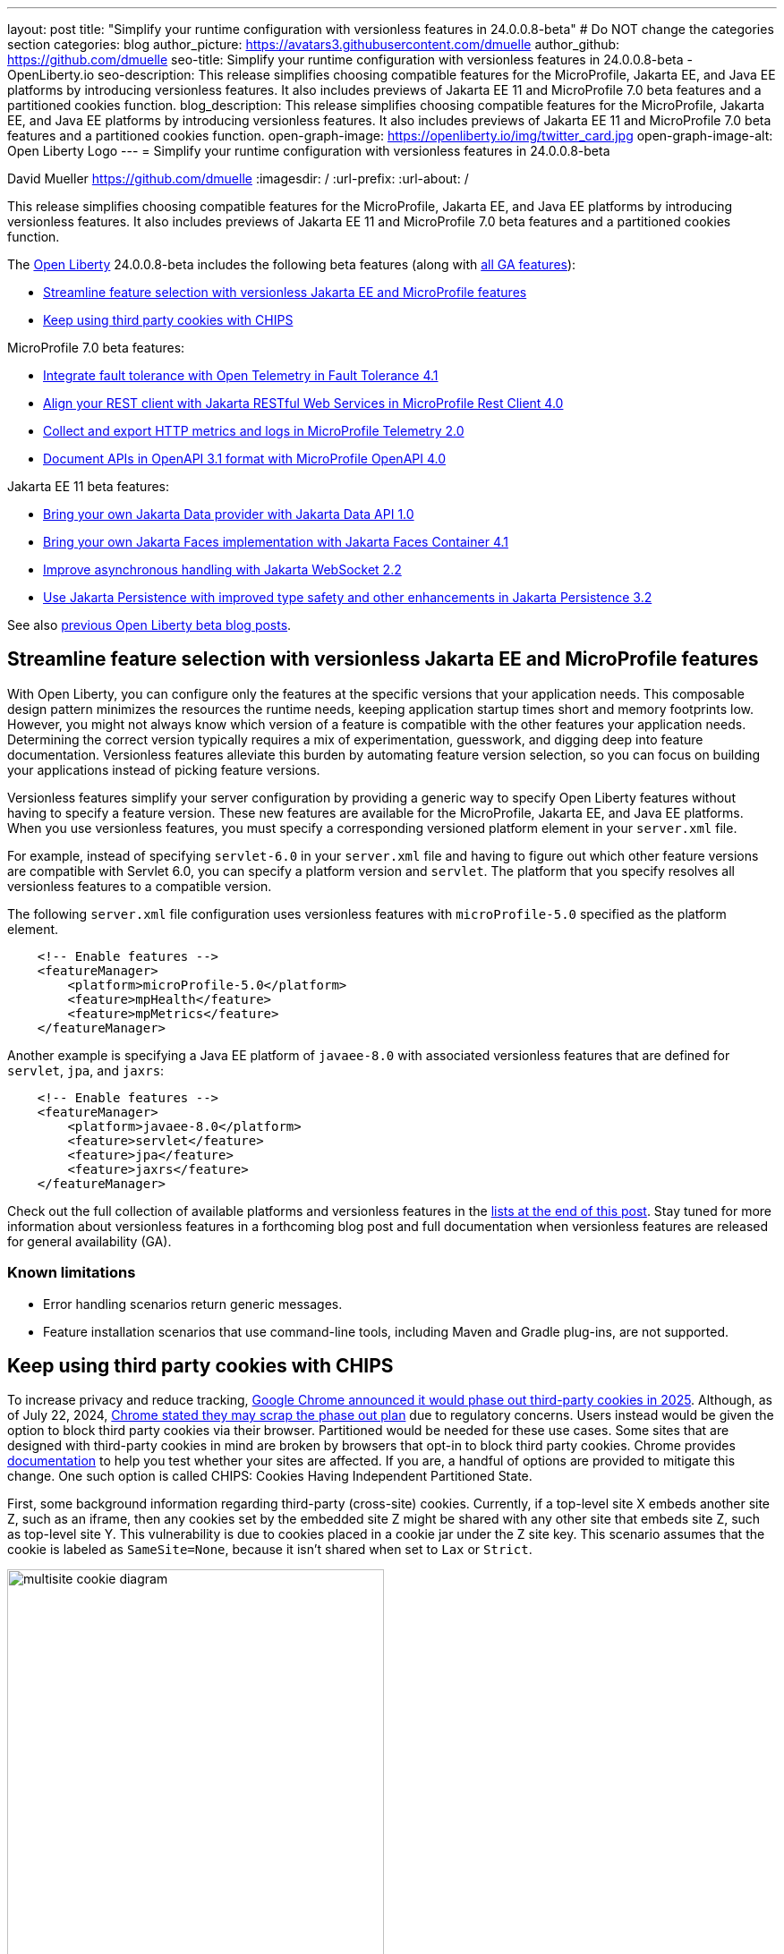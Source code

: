 ---
layout: post
title: "Simplify your runtime configuration with versionless features in 24.0.0.8-beta"
# Do NOT change the categories section
categories: blog
author_picture: https://avatars3.githubusercontent.com/dmuelle
author_github: https://github.com/dmuelle
seo-title: Simplify your runtime configuration with versionless features in 24.0.0.8-beta - OpenLiberty.io
seo-description: This release simplifies choosing compatible features for the MicroProfile, Jakarta EE, and Java EE platforms by introducing versionless features. It also includes previews of Jakarta EE 11 and MicroProfile 7.0 beta features and a partitioned cookies function.
blog_description: This release simplifies choosing compatible features for the MicroProfile, Jakarta EE, and Java EE platforms by introducing versionless features. It also includes previews of Jakarta EE 11 and MicroProfile 7.0 beta features and a partitioned cookies function.
open-graph-image: https://openliberty.io/img/twitter_card.jpg
open-graph-image-alt: Open Liberty Logo
---
= Simplify your runtime configuration with versionless features in 24.0.0.8-beta

David Mueller <https://github.com/dmuelle>
:imagesdir: /
:url-prefix:
:url-about: /
//Blank line here is necessary before starting the body of the post.


// For every link starting with "https://openliberty.io" in the post make sure to use
// {url-prefix}. e.g- link:{url-prefix}/guides/GUIDENAME[GUIDENAME]:
//


This release simplifies choosing compatible features for the MicroProfile, Jakarta EE, and Java EE platforms by introducing versionless features. It also includes previews of Jakarta EE 11 and MicroProfile 7.0 beta features and a partitioned cookies function.

// // // // // // // //
// Change the RELEASE_SUMMARY to an introductory paragraph. This sentence is really
// important because it is supposed to grab the readers attention.  Make sure to keep the blank lines
//
// Throughout the doc, replace 24.0.0.8-beta with the version number of Open Liberty, eg: 22.0.0.2-beta
// // // // // // // //


The link:{url-about}[Open Liberty] 24.0.0.8-beta includes the following beta features (along with link:{url-prefix}/docs/latest/reference/feature/feature-overview.html[all GA features]):

* <<versionless, Streamline feature selection with versionless Jakarta EE and MicroProfile features>>
* <<cookie, Keep using third party cookies with CHIPS>>

MicroProfile 7.0 beta features:

* <<ft, Integrate fault tolerance with Open Telemetry in Fault Tolerance 4.1>>
* <<rc, Align your REST client with Jakarta RESTful Web Services in MicroProfile Rest Client 4.0 >>
* <<mptel, Collect and export HTTP metrics and logs in MicroProfile Telemetry 2.0>>
* <<openapi, Document APIs in OpenAPI 3.1 format with MicroProfile OpenAPI 4.0>>

Jakarta EE 11 beta features:

* <<data, Bring your own Jakarta Data provider with Jakarta Data API 1.0>>
* <<faces, Bring your own Jakarta Faces implementation with Jakarta Faces Container 4.1>>
* <<websocket, Improve asynchronous handling with Jakarta WebSocket 2.2>>
* <<jpa, Use Jakarta Persistence with improved type safety and other enhancements in Jakarta Persistence 3.2>>


// // // // // // // //
// In the preceding section:
// Change SUB_FEATURE_TITLE to the feature that is included in this release and
// change the SUB_TAG_1/2/3 to the heading tags
//
// However if there's only 1 new feature, delete the previous section and change it to the following sentence:
// "The link:{url-about}[Open Liberty] 24.0.0.8-beta includes SUB_FEATURE_TITLE"
// // // // // // // //

See also link:{url-prefix}/blog/?search=beta&key=tag[previous Open Liberty beta blog posts].

[#versionless]
== Streamline feature selection with versionless Jakarta EE and MicroProfile features

With Open Liberty, you can configure only the features at the specific versions that your application needs. This composable design pattern minimizes the resources the runtime needs, keeping application startup times short and memory footprints low. However, you might not always know which version of a feature is compatible with the other features your application needs. Determining the correct version typically requires a mix of experimentation, guesswork, and digging deep into feature documentation. Versionless features alleviate this burden by automating feature version selection, so you can focus on building your applications instead of picking feature versions.

Versionless features simplify your server configuration by providing a generic way to specify Open Liberty features without having to specify a feature version. These new features are available for the MicroProfile, Jakarta EE, and Java EE platforms. When you use versionless features, you must specify a corresponding versioned platform element in your `server.xml` file.


For example, instead of specifying `servlet-6.0` in your `server.xml` file and having to figure out which other feature versions are compatible with Servlet 6.0, you can specify a platform version and `servlet`. The platform that you specify resolves all versionless features to a compatible version.

The following `server.xml` file configuration uses versionless features with `microProfile-5.0` specified as the platform element.

[source,xml]
----
    <!-- Enable features -->
    <featureManager>
        <platform>microProfile-5.0</platform>
        <feature>mpHealth</feature>
        <feature>mpMetrics</feature>
    </featureManager>
----

Another example is specifying a Java EE platform of `javaee-8.0` with associated versionless features that are defined for `servlet`, `jpa`, and `jaxrs`:

[source,xml]
----
    <!-- Enable features -->
    <featureManager>
        <platform>javaee-8.0</platform>
        <feature>servlet</feature>
        <feature>jpa</feature>
        <feature>jaxrs</feature>
    </featureManager>
----

Check out the full collection of available platforms and versionless features in the <<platform-ref, lists at the end of this post>>. Stay tuned for more information about versionless features in a forthcoming blog post and full documentation when versionless features are released for general availability (GA).

=== Known limitations

* Error handling scenarios return generic messages.
* Feature installation scenarios that use  command-line tools, including Maven and Gradle plug-ins, are not supported.



// DO NOT MODIFY THIS LINE. </GHA-BLOG-TOPIC>
// // // // DO NOT MODIFY THIS COMMENT BLOCK <GHA-BLOG-TOPIC> // // // //
// Blog issue: https://github.com/OpenLiberty/open-liberty/issues/29122
// Contact/Reviewer: benjamin-confino
// // // // // // // //

[#cookie]
== Keep using third party cookies with CHIPS

To increase privacy and reduce tracking, link:https://developers.google.com/privacy-sandbox/3pcd/[Google Chrome announced it would phase out third-party cookies in 2025]. Although, as of July 22, 2024, link:https://privacysandbox.com/news/privacy-sandbox-update/[Chrome stated they may scrap the phase out plan] due to regulatory concerns.  Users instead would be given the option to block third party cookies via their browser.  Partitioned would be needed for these use cases. Some sites that are designed with third-party cookies in mind are broken by browsers that opt-in to block third party cookies.  Chrome provides link:https://developers.google.com/privacy-sandbox/3pcd/prepare/test-for-breakage[documentation] to help you test whether your sites are affected. If you are, a handful of options are provided to mitigate this change. One such option is called CHIPS: Cookies Having Independent Partitioned State.


First, some background information regarding third-party (cross-site) cookies.
Currently, if a top-level site X embeds another site Z, such as an iframe, then any cookies set by the embedded site Z might be shared with any other site that embeds site Z, such as top-level site Y. This vulnerability is due to cookies placed in a cookie jar under the Z site key. This scenario assumes that the cookie is labeled as `SameSite=None`, because it isn't shared when set to `Lax` or `Strict`.

image::/img/blog/cookie1.png[multisite cookie diagram,width=70%,align="center"]


Chrome provides a `Partitioned` cookie attribute as a workaround for third-party cookies with limitations. This new "Partitioned" attribute divides the cookie jar, as the name indicates. Instead of saving the cookies within the Z site key, they will also be keyed under the top-level site, such as X and Y.  In this way, if X embeds Z and Y embeds Z, the Z's cookies will not be shared between X and Y.

image::/img/blog/cookie2.png[partitioned cookie diagram,width=70%,align="center"]

You can use this new attribute to specify whether a cookie is partitioned. If the `SameSite=None` attribute is missing from the cookie, it is blocked by Chrome and any Chromium-based browsers because it is treated as `Lax`.

The partitioned attribute configuration is opt-in and behaves much like the SameSite configuration. The `samesite` channel configuration applies to all cookies, while the `httpSession` and `webAppSecurity` configurations apply to their respective cookies. It's important to note that the the `httpSession` and `webAppSecurity` configuration take precedence over the channel configuration. The default values for these two are `defer`, which means they defer to the channel configuration. As for channel configuration, its default value is `false` meaning `Partitioned` is not added.


The following example shows how to set the `cookiePartitioned` attribute for the HTTP session cookie on the `httpSession` attribute in your `server.xml` file:

[source,xml]
----
<httpSession cookieSameSite="None" cookiePartitioned="defer|true|false"/>`
----

The following example shows how to set the `partitionedCookie` attribute for LTPA and JWT security cookies on the `webAppSecurity` attribute in your `server.xml` file:

[source,xml]
----
<webAppSecurity sameSiteCookie="None" partitionedCookie="defer|true|false"/>`
----

The following example shows how to set the `partitioned` attribute for other cookies on the `httpEndpoint` attribute in your `server.xml` file:

[source,xml]
----
<httpEndpoint id="defaultHttpEndpoint"
              httpPort="9080"
              httpsPort="9443" >
   <samesite none="*" partitioned="true|false"/>
</httpEndpoint>
----


Alternatively, you can set `Partitioned` by using the `Set-Cookie` header with the following two `HttpServletResponse` APIs:

* link:https://openliberty.io/docs/ref/javaee/8/#package=javax/servlet/http/package-frame.html&class=javax/servlet/http/HttpServletResponse.html#setHeader-java.lang.String-java.lang.String-[HttpServletResponse.setHeader]
* link:https://openliberty.io/docs/ref/javaee/8/#package=javax/servlet/http/package-frame.html&class=javax/servlet/http/HttpServletResponse.html#addHeader-java.lang.String-java.lang.String-[HttpServletResponse.addHeader]

For more information, including a visual example, see link:https://github.com/privacycg/CHIPS?tab=readme-ov-file#chips-cookies-having-independent-partitioned-state[CHIPS (Cookies Having Independent Partitioned State)] on GitHub.

[#ft]
== Integrate fault tolerance with Open Telemetry in Fault Tolerance 4.1

MicroProfile Fault Tolerance helps you easily identify and mitigate failures in your code. It provides annotations that you can add to methods to use bulkhead, circuit breaker, retry, timeout, and fallback strategies.

The new `mpFaultTolerance-4.1` feature integrates with the `mpTelemetry-2.0` feature, so that Fault Tolerance can export metric data to Open Telemetry. With this change, and other changes in `mpTelemetry-2.0`, you can use Open Telemetry as the single source for logging, metrics, and tracing, making it easier to manage and configure your application observability.

To enable this functionality, enable `mpFaultTolerance-4.1` and `mpTelemetry-2.0` in your `server.xml` file and then configure `mpTelemetry-2.0` to export metrics. The following examples show a minimal configuration for Open Telemetry to export to your `messages.log` file and a class that generates Fault Tolerance metrics (it must be accessed as a CDI bean).

=== server.xml file configuration

[source,xml]
----
<featureManager>
  <feature>mpFaultTolerance-4.1</feature>
  <feature>mpTelemetry-2.0</feature>
</featureManager>
----

=== bootstrap.properties file configuration

The following example configures Open Telemetry to only output metrics to the `messages.log` file.
It also sets a very low interval for exporting metrics so you can see the results quickly.

[source,xml]
----
otel.sdk.disabled=false
otel.metrics.exporter=logging
otel.logs.exporter=none
otel.traces.exporter=none
otel.metric.export.interval=500
TODO; set the timeout to a low number so people will see the metrics quickly. Then mention why you did so in the paragraph apart
----

=== Example application class

Ensure that this class is injected as a CDI bean and invoked by the user in whatever way you prefer.

[source,xml]
----
import org.eclipse.microprofile.faulttolerance.Retry;
import jakarta.enterprise.context.ApplicationScoped;

@ApplicationScoped
public class ExampleClass {

    @Retry
    public int exampleMethod(String name) {
        return 1;
    }
}
----

You can read more details about the changes in the new version in the link:https://download.eclipse.org/microprofile/microprofile-fault-tolerance-4.1-RC2/microprofile-fault-tolerance-spec-4.1-RC2.html[Microprofile Fault Tolerance 4.1 RC2 specification] and link:https://download.eclipse.org/microprofile/microprofile-fault-tolerance-4.1-RC2/apidocs/[API Javadoc].

You can learn more about how to use MicroProfile Fault Tolerance from our link:https://openliberty.io/docs/latest/fault-tolerance.html[documentation] and link:https://openliberty.io/guides/#fault_tolerance[guides].


// DO NOT MODIFY THIS LINE. </GHA-BLOG-TOPIC>

// // // // DO NOT MODIFY THIS COMMENT BLOCK <GHA-BLOG-TOPIC> // // // //
// Blog issue: https://github.com/OpenLiberty/open-liberty/issues/29110
// Contact/Reviewer: WhiteCat22
// // // // // // // //
[#rc]
== Align your REST client with Jakarta RESTful Web Services in MicroProfile Rest Client 4.0

MicroProfile Rest Client provides a type-safe approach to invoke RESTful services over HTTP. As much as possible, the MicroProfile Rest Client attempts to use link:https://jakarta.ee/specifications/restful-ws/3.1/[Jakarta RESTful Web Services 3.1] APIs for consistency and easier re-use.

The MicroProfile Rest Client 4.0 feature (`mpRestClient-4.0`) aligns with Jakarta RESTful Web Services 3.1 as part of the greater effort to align MicroProfile 7.0 with Jakarta EE10. The beta release of this feature includes the following updates:

* Added a new `RestClientBuilder.header(String, Object)` method to add dynamic headers to the request.
* Added a new `RestClientBuilder.baseUri(String)` overload method so user's don't have to call `URI.create(String)`.
* Added clarification in the spec on how to use Jakarta RESTful Web Services `EntityPart` API for multipart requests.

For more information, see the following resources:

* link:https://github.com/eclipse/microprofile-rest-client[Rest Client for MicroProfile] on GitHub
* link:https://download.eclipse.org/microprofile/microprofile-rest-client-4.0-RC2/microprofile-rest-client-spec-4.0-RC2.html[Rest Client for MicroProfile 4.0 RC2 specification document] (note that this is a release candidate link, the final release link should contain the same content but will have a different URL)
* link:http://download.eclipse.org/microprofile/microprofile-rest-client-4.0-RC2/apidocs/[API Javadoc] (also release candidate link)


// DO NOT MODIFY THIS LINE. </GHA-BLOG-TOPIC>

// // // // DO NOT MODIFY THIS COMMENT BLOCK <GHA-BLOG-TOPIC> // // // //
// Blog issue: https://github.com/OpenLiberty/open-liberty/issues/29050
// Contact/Reviewer: Channyboy
// // // // // // // //


// DO NOT MODIFY THIS LINE. </GHA-BLOG-TOPIC>

// // // // DO NOT MODIFY THIS COMMENT BLOCK <GHA-BLOG-TOPIC> // // // //
// Blog issue: https://github.com/OpenLiberty/open-liberty/issues/29019
// Contact/Reviewer: yasmin-aumeeruddy
// // // // // // // //
[#mptel]
== Collect and export HTTP metrics and logs in MicroProfile Telemetry 2.0


MicroProfile Telemetry 2.0 (`mpTelemetry-2.0`) provides developers with the latest Open Telemetry technology. The feature now consumes `OpenTelemetry-1.34.0`. In addition to distributed tracing, the feature now allows OpenTelemetry to collect and export HTTP metrics and logs.

To enable the `mpTelemetry-2.0` feature to collect metrics, logs, and traces, add the following configuration to your `server.xml` file:

[source,xml]
----
<features>
   <feature>mpTelemetry-2.0</feature>
</features>
----

Additionally, you must add the following configuration to your `server.xml` file to make third-party APIs visible for your application:

[source,xml]
----
<webApplication location="application-name.war" contextRoot="/">
    <!-- enable visibility to third party apis -->
    <classloader apiTypeVisibility="+third-party"/>
</webApplication>
----

=== HTTP Metrics

In the 24.0.0.7-beta release, we introduced link:{url-prefix}/blog/2024/07/02/24.0.0.7-beta.html#monitor10[Enhanced HTTP Request Monitoring with Monitor 1.0]. This update enables you to track HTTP requests made to the server and record the following data:

* Request method
* Response status
* Duration
* HTTP route
* Other attributes that align with the link:https://opentelemetry.io/docs/specs/semconv/general/metrics/[ Open Telemetry HTTP metric semantic conventions. ]

This information is recorded into an `HttpStatsMXBean`. If the MicroProfile Metrics 5.0 or later feature (`mpMetrics-5.x`) is enabled, then the HTTP metrics are reported on the `/metrics` REST endpoint.

In this beta release, we can now register HTTP Metrics with the `mpTelemetry-2.0` feature. This metric data can then be exported to a compatible OTLP metrics consumer. This enhancement is an auto-feature that activates with `mpTelemetry-2.0`, `monitor-1.0`, and any feature that uses the servlet engine that currently supporting Jakarta EE 10 features, such as `servlet-6.0`, `pages-3.1`, and `restfulWS-3.1`.

=== Logs

Logs generated by the `java.util.logging` (JUL) package and message logs can now be collected with OpenTelemetry with the `mpTelemetry-2.0` feature.

To collect and export runtime-level logs and metrics, enable OpenTelemetry by using the following system property or environment variable:

* System property: `otel.sdk.disabled=false`
* Environment variable: `OTEL_SDK_DISABLED=false`

To separately configure for multiple applications on a server, you can configure OpenTelemetry at the application level. However, you cannot collect runtime-level logs and metrics with this configuration.

By default, all OpenTelemetry data is exported to the link:https://opentelemetry.io/docs/languages/java/exporters/#otlp[OTLP]. You can change each exporter with the following system properties and variables.

System properties:

* `otel.metrics.exporter`
* `otel.logs.exporter`
* `otel.traces.exporter`

Environment variables:

* `OTEL_METRICS_EXPORTER`
* `OTEL_LOGS_EXPORTER`
* `OTEL_TRACES_EXPORTER`

=== MicroProfile Telemetry 2.0 beta known issues

Tracing context is not transferred through threads in REST Client async requests. Therefore, context values are inconsistent with parent and child spans.



// DO NOT MODIFY THIS LINE. </GHA-BLOG-TOPIC>

// // // // DO NOT MODIFY THIS COMMENT BLOCK <GHA-BLOG-TOPIC> // // // //
// Blog issue: https://github.com/OpenLiberty/open-liberty/issues/28921
// Contact/Reviewer: Azquelt
// // // // // // // //

[#openapi]
== Document APIs in OpenAPI 3.1 format and more in MicroProfile OpenAPI 4.0

link:https://www.openapis.org/[OpenAPI] is a standardized way to document REST APIs in a JSON or YAML format. MicroProfile OpenAPI helps you generate and serve OpenAPI documentation for your REST applications that are built using JAX-RS or Jakarta restfulWS. This documentation is useful for developers to test out the API during development, or for people using the API in production.


With the new MicroProfile OpenAPI 4.0 feature (`mpOpenAPI-4.0`), documentation is now produced in link:https://spec.openapis.org/oas/v3.1.0.html[OpenAPI 3.1 format], updated from 3.0 in previous versions. Changes in OpenAPI 3.1 include:

* Use of full JSON Schema 2020-12 draft for data object schemas (updated from a subset of an older JSON schema draft in 3.0)
* Support for documenting webhooks
* Reusable PathItems
* Updates to the model API so that it directly reflects the OpenAPI 3.1 format
* Additions to the annotations API to allow users to take advantage of the new features of OpenAPI 3.1

A detailed list of changes can be found in the link:https://download.eclipse.org/microprofile/microprofile-open-api-4.0-RC4/microprofile-openapi-spec-4.0-RC4.html#release_notes_40[release notes of the specification].

This is an early beta release to support the ratification of MicroProfile 7.0. As such, some function which was available in previous versions of the feature are not yet implemented:

- Documenting more than one web module as link:https://openliberty.io/docs/latest/documentation-openapi.html#multi-module[can be configured in previous versions]
- Validation of the produced OpenAPI document

=== Further resources:

For more information, see the following resources:

- link:https://download.eclipse.org/microprofile/microprofile-open-api-4.0-RC4/microprofile-openapi-spec-4.0-RC4.html[MP OpenAPI 4.0 RC4 specification document] and link:https://download.eclipse.org/microprofile/microprofile-open-api-4.0-RC4/apidocs/[API Javadoc].
- link:https://openliberty.io/docs/latest/documentation-openapi.html[API documentation with OpenAPI]
- Guide: link:https://openliberty.io/guides/microprofile-openapi.html[Documenting RESTful APIs]

// DO NOT MODIFY THIS LINE. </GHA-BLOG-TOPIC>

// // // // DO NOT MODIFY THIS COMMENT BLOCK <GHA-BLOG-TOPIC> // // // //
// Blog issue: https://github.com/OpenLiberty/open-liberty/issues/28869
// Contact/Reviewer: KyleAure,njr-11
// // // // // // // //

[#data]
== Bring your own Jakarta Data provider with Jakarta Data API 1.0

Jakarta Data 1.0 is a new Jakarta EE specification that standardizes a repository-based programming model for data access across relational and non-relational databases.

The Jakarta Data API feature (`dataContainer-1.0`) enables you to use third-party Jakarta Data providers in Open Liberty without including the built-in provider for EclipseLink. This configuration is useful if you want to use a different Jakarta Persistence-based Jakarta Data provider, such as Hibernate, without colliding on the Jakarta Persistence Entity annotation. It's also useful if you want to use Jakarta NoSQL exclusively and do not want the overhead of the built-in provider for relational databases.

To use a third-party Jakarta Data provider, enable the `dataContainer-1.0` feature in your `server.xml` file. You can then include a third-party Jakarta Data provider in your server configuration by using the `library` element.

The following `server.xml` file example shows the configuration to use the Eclipse jNoSQL Jakarta Data provider and a MongoDB database:

[source,xml]
----
  <featureManager>
    <feature>dataContainer-1.0</feature>

    <!-- Features needed for jNoSQL config / processing -->
    <feature>mpConfig-3.1</feature>
    <feature>jsonb-3.0</feature>
  </featureManager>

  <library id="jnosql">
  	<!-- Jakarta NoSQL API -->
  	<fileset dir="${shared.resource.dir}/nosql" includes="jakarta.nosql-api.jar" />
  	<!-- Eclipse jNoSQL Implementation of Jakarta NoSQL and Jakarta Data -->
    <fileset dir="${shared.resource.dir}/jnosql"
    	includes="jnosql-communication-core.jar jnosql-mapping-core.jar jnosql-mongodb.jar *.jar" />
    <!-- Mongo java driver -->
    <fileset dir="${shared.resource.dir}/mongodb"
    	includes="mongodb-driver-core.jar mongodb-driver-sync.jar" />
  </library>

  <!-- MongoDB connection configuration -->
  <variable name="jnosql.mongodb.host" value="${MONGO_HOST}"/>
  <variable name="jnosql.document.database" value="${MONGO_DBNAME}"/>

  <application location="MyApplication.war">
    <classloader commonLibraryRef="jnosql" />
  </application>
----

To use a third-party Jakarta Persistence-based Jakarta Data provider, include the `dataContainer-1.0` and `persistenceContainer-3.2` features. You can then include the third-party Jakarta Data provider in your server configuration by using a `library` element.

The following `server.xml` file example shows the configuration to use the Hibernate ORM Jakarta Data provider and a PostgreSQL database:

[source,xml]
----
  <featureManager>
    <feature>dataContainer-1.0</feature>
    <feature>persistenceContainer-3.2</feature>

    <!-- Features needed for Hibernate config / processing -->
    <feature>xmlBinding-4.0</feature>
  </featureManager>

  <!-- Hibernate Implementation of Jakarta Persistence and Jakarta Data -->
  <library id="hibernate">
      <fileset dir="${shared.resource.dir}/hibernate"
        includes="hibernate-core.jar hibernate-models.jar *.jar"/>
  </library>

  <!-- PostgreSQL JDBC driver -->
  <library id="postgresql">
      <fileset dir="${shared.resource.dir}/postgresql" includes="*.jar"/>
  </library>

  <!-- Datasource used to create a Persistence Unit -->
  <dataSource jndiName="jdbc/postgresql" >
    <jdbcDriver libraryRef="postgresql"/>
    <properties.postgresql URL="${POSTGRESQL_URL}"/>
  </dataSource>

  <application location="MyApplication.war">
    <classloader commonLibraryRef="hibernate, postgresql" />
  </application>

----

Hibernate ORM uses a persistence unit to persist entities that are defined on a Jakarta Data `repository` interface. To create a persistence unit, add a `META-INF/persistence.xml` deployment descriptor file to your application, similar to the following example.

[source,xml]
----
  <persistence xmlns="https://jakarta.ee/xml/ns/persistence"
         xmlns:xsi="http://www.w3.org/2001/XMLSchema-instance"
         xsi:schemaLocation="https://jakarta.ee/xml/ns/persistence https://jakarta.ee/xml/ns/persistence/persistence_3_2.xsd"
         version="3.2">

  <persistence-unit name="postgresql-pu">
	<provider>org.hibernate.jpa.HibernatePersistenceProvider</provider>
    <jta-data-source>jdbc/postgresql</jta-data-source>
    <properties>
      <property name="jakarta.persistence.schema-generation.database.action" value="create"/>
    </properties>
  </persistence-unit>

  </persistence>
----

For more information, see the following resources:

- link:https://jakarta.ee/specifications/data/1.0/jakarta-data-1.0[Jakarta Data specification document]
- link:https://jakarta.ee/specifications/data/1.0/apidocs/jakarta.data/module-summary.html[Jakarta Data Javadoc ]
- link:https://openliberty.io/blog/2024/06/04/24.0.0.6-beta.html#data[Open Liberty blog: Preview of Jakarta Data (Release Candidate 1)]
- link:https://docs.jboss.org/hibernate/orm/7.0/repositories/html_single/Hibernate_Data_Repositories.html[Hibernate support]
- link:https://github.com/jakartaee/nosql[Eclipse jNoSQL support]

// DO NOT MODIFY THIS LINE. </GHA-BLOG-TOPIC>

// // // // DO NOT MODIFY THIS COMMENT BLOCK <GHA-BLOG-TOPIC> // // // //
// Blog issue: https://github.com/OpenLiberty/open-liberty/issues/28770
// Contact/Reviewer: volosied,pnicolucci
// // // // // // // //

[#faces]
== Bring your own Jakarta Faces implementation with Jakarta Faces Container 4.1

Jakarta Faces is a Model-View-Controller (MVC) framework for building web applications. It offers many convenient features, such as state management and input validation.

The Jakarta Faces Container 4.1 feature (`facesContainer-4.1`) enables you to bring your own Jakarta Faces API and implementation to Liberty. The alternative is to use the Liberty-provided `faces-4.1` feature, which provides the MyFaces 4.1 API and implementation.

The Faces Container feature is updated in this beta release to support the 4.1 API and implementation JARs. If the 4.1 JARs were used with earlier features, errors occurred because the feature checks against the specification version listed within the jars.

To use the `facesContainer-4.1` feature, add the following code to your `server.xml` file:

[source,xml]
----
<featureManager>
   <feature>facesContainer-4.1</feature>
</featureManager>
----

For more information, see the following resources:

* link:https://openliberty.io/docs/latest/reference/feature/facesContainer-4.0.html[Jakarta Faces Container 4.0] feature
* link:https://openliberty.io/blog/2024/07/02/24.0.0.7-beta.html#faces41[Faces 4.1 beta blog announcement]
* link:https://jakarta.ee/specifications/faces/4.1/[Faces 4.1 Javadocs and specification document].


// DO NOT MODIFY THIS LINE. </GHA-BLOG-TOPIC>

// // // // DO NOT MODIFY THIS COMMENT BLOCK <GHA-BLOG-TOPIC> // // // //
// Blog issue: https://github.com/OpenLiberty/open-liberty/issues/28769
// Contact/Reviewer: volosied,pnicolucci
// // // // // // // //

[#websocket]
== Improve asynchronous handling with Jakarta WebSocket 2.2

The Jakarta WebSocket 2.2 (`websocket-2.2`) feature enables communication for endpoints by using the Websocket protocol. It is an implementation of the Jakarta EE 11 Websocket 2.2 Specification.

Although very few specification changes were listed for the 2.2 release, the main change from 2.1 is the introduction of the link:https://jakarta.ee/specifications/websocket/2.2/apidocs/server/jakarta/websocket/sendresult#getSession()[getSession()] method on the `SendResult` class. This method enables you to retrieve the original session that was used in the asynchronous remote call. This capability is useful for broadcasting messages to numerous listening clients.

The next beta release of websocket-2.2 will limit the link:https://jakarta.ee/specifications/websocket/2.2/apidocs/server/jakarta/websocket/onmessage#maxMessageSize()[MaxMessageSize] to `Integer#MAX_VALUE` for the `OnMessage` annotation to avoid type errors.

To enable this feature, add the following code to your `server.xml` file.

[source,xml]
----
 <featureManager>
    <feature>websocket-2.2</feature>
</featureManager>
----

For more information, such as the Javadocs, specification documents, and other details,see link:https://jakarta.ee/specifications/websocket/2.2/[Jakarta WebSocket 2.2].

// DO NOT MODIFY THIS LINE. </GHA-BLOG-TOPIC>

// // // // DO NOT MODIFY THIS COMMENT BLOCK <GHA-BLOG-TOPIC> // // // //
// Blog issue: https://github.com/OpenLiberty/open-liberty/issues/28921
// Contact/Reviewer: Riva-Tholoor-Philip, jhanders34
// // // // // // // //

[#jpa]
== Use Jakarta Persistence with improved type safety and other enhancements in Jakarta Persistence 3.2

The Jakarta Persistence API is a richly featured API which provides object-model approach to persisting, fetching, and modifying data stored on a relational database system.

Jakarta Persistence 3.2 (`persistence-3.2`) includes the following updates:

* Improve type safety of the find() and refresh() methods
* Provide programmatic way to provide Schema Management
* Allow Java records as Embeddable Types
* Improvements of JPQL/Criteria API - add additional functions and operations, such as `left`, `right`, `replace`, `||` operator, `cast`, `union`, `union all`, `intersect`, `intersect all`, `except`, and  `except all`

* Support for subqueries in the `select`, `from`,  and `join` clauses.

To use the `persistence-3.2` feature, add the following code to your `server.xml` file:

[source,xml]
----
<featureManager>
   <feature>persistence-3.2</feature>
</featureManager>
----

This feature uses Eclipselink 5.0 and the JPA provider. If you wish to bring your own 3rd party persistence provider, enable the `persistenceContainer-3.2` feature instead:

[source,xml]
----
<featureManager>
   <feature>persistenceContainer-3.2</feature>
</featureManager>
----

For more information, see the link:{url-prefix}/docs/latest/data-persistence-jpa.html[Data persistence with the Jakarta Persistence API] in the Open Liberty docs and the link:https://jakarta.ee/specifications/persistence/3.2/[Jakarta Persistence 3.2 specification document].

// DO NOT MODIFY THIS LINE. </GHA-BLOG-TOPIC>


[#run]
== Try it now

To try out these features, update your build tools to pull the Open Liberty All Beta Features package instead of the main release. The beta works with Java SE 22, Java SE 21, Java SE 17, Java SE 11, and Java SE 8. However, Java SE 17 or later is required for the Jakarta EE 11 features that are in the beta.
// // // // // // // //
// In the preceding section:
// Check if a new non-LTS Java SE version is supported that needs to be added to the list (21, 17, 11, and 8 are LTS and will remain for a while)
// https://openliberty.io/docs/latest/java-se.html
//
// In the following section:
// Check if a new MicroProfile or Jakarta version is in beta that could replace the example values in the codeblock
// // // // // // // //

If you're using link:{url-prefix}/guides/maven-intro.html[Maven], you can install the All Beta Features package using:

[source,xml]
----
<plugin>
    <groupId>io.openliberty.tools</groupId>
    <artifactId>liberty-maven-plugin</artifactId>
    <version>3.10.3</version>
    <configuration>
        <runtimeArtifact>
          <groupId>io.openliberty.beta</groupId>
          <artifactId>openliberty-runtime</artifactId>
          <version>24.0.0.8-beta</version>
          <type>zip</type>
        </runtimeArtifact>
    </configuration>
</plugin>
----

You must also add dependencies to your pom.xml file for the beta version of the APIs that are associated with the beta features that you want to try. For example, the following block adds dependencies for two example beta APIs:

[source,xml]
----
<dependency>
    <groupId>org.example.spec</groupId>
    <artifactId>exampleApi</artifactId>
    <version>7.0</version>
    <type>pom</type>
    <scope>provided</scope>
</dependency>
<dependency>
    <groupId>example.platform</groupId>
    <artifactId>example.example-api</artifactId>
    <version>11.0.0</version>
    <scope>provided</scope>
</dependency>
----

Or for link:{url-prefix}/guides/gradle-intro.html[Gradle]:

[source,gradle]
----
buildscript {
    repositories {
        mavenCentral()
    }
    dependencies {
        classpath 'io.openliberty.tools:liberty-gradle-plugin:3.8.3'
    }
}
apply plugin: 'liberty'
dependencies {
    libertyRuntime group: 'io.openliberty.beta', name: 'openliberty-runtime', version: '[24.0.0.8-beta,)'
}
----
// // // // // // // //
// In the preceding section:
// Replace the Maven `3.8.2` with the latest version of the plugin: https://search.maven.org/artifact/io.openliberty.tools/liberty-maven-plugin
// Replace the Gradle `3.6.2` with the latest version of the plugin: https://search.maven.org/artifact/io.openliberty.tools/liberty-gradle-plugin
// TODO: Update GHA to automatically do the above.  If the maven.org is problematic, then could fallback to using the GH Releases for the plugins
// // // // // // // //

Or if you're using link:{url-prefix}/docs/latest/container-images.html[container images]:

[source]
----
FROM icr.io/appcafe/open-liberty:beta
----

Or take a look at our link:{url-prefix}/downloads/#runtime_betas[Downloads page].

If you're using link:https://plugins.jetbrains.com/plugin/14856-liberty-tools[IntelliJ IDEA], link:https://marketplace.visualstudio.com/items?itemName=Open-Liberty.liberty-dev-vscode-ext[Visual Studio Code] or link:https://marketplace.eclipse.org/content/liberty-tools[Eclipse IDE], you can also take advantage of our open source link:https://openliberty.io/docs/latest/develop-liberty-tools.html[Liberty developer tools] to enable effective development, testing, debugging and application management all from within your IDE.

For more information on using a beta release, refer to the link:{url-prefix}docs/latest/installing-open-liberty-betas.html[Installing Open Liberty beta releases] documentation.

[#feedback]
== We welcome your feedback

Let us know what you think on link:https://groups.io/g/openliberty[our mailing list]. If you hit a problem, link:https://stackoverflow.com/questions/tagged/open-liberty[post a question on StackOverflow]. If you hit a bug, link:https://github.com/OpenLiberty/open-liberty/issues[please raise an issue].

[#platform-ref]
== Platforms and related versionless features reference list

The following platform features are available in this beta release. You can specify up to 2 platform elements, one for MicroProfile, another for either Jakarta EE or Java EE.

=== MicroProfile

Platforms:

* `microProfile-1.2`
* `microProfile-1.3`
* `microProfile-1.4`
* `microProfile-2.0`
* `microProfile-2.1`
* `microProfile-2.2`
* `microProfile-3.0`
* `microProfile-3.2`
* `microProfile-3.3`
* `microProfile-4.0`
* `microProfile-4.1`
* `microProfile-5.0`
* `microProfile-6.0`
* `microProfile-6.1`

MicroProfile versionless features:

* `mpConfig`
* `mpFaultTolerance`
* `mpHealth`
* `mpJwt`
* `mpMetrics`
* `mpOpenAPI`
* `mpOpenTracing`
* `mpRestClient`
* `mpTelemetry`


==== Jakarta EE

Platforms:

* `jakartaee-9.1`
* `jakartaee-10.0`

Jakarta EE versionless features:

* `appAuthentication`
* `appAuthorization`
* `appClientSupport`
* `appSecurity`
* `batch`
* `beanValidation`
* `cdi`
* `concurrent`
* `connectors`
* `connectorsInboundSecurity`
* `data`
* `enterpriseBeans`
* `enterpriseBeansHome`
* `enterpriseBeansLite`
* `expressionLanguage`
* `enterpriseBeansPersistentTimer`
* `enterpriseBeansRemote`
* `faces`
* `j2eeManagement`
* `jdbc`
* `jsonb`
* `jsonp`
* `mail`
* `managedBeans`
* `mdb`
* `messaging`
* `messagingClient`
* `messagingSecurity`
* `messagingServer`
* `pages`
* `persistence`
* `restfulWS`
* `restfulWSClient`
* `servlet`
* `websocket`
* `xmlBinding`
* `xmlWS`

==== Java EE

Platforms:

* `javaee-6.0`
* `javaee-7.0`
* `javaee-8.0`

Java EE versionless features:

* `appClientSupport`
* `appSecurity`
* `batch`
* `beanValidation`
* `cdi`
* `concurrent`
* `jca`
* `jcainboundsecurity`
* `data`
* `ejb`
* `ejbhome`
* `ejblite`
* `el`
* `ejbpersistenttimer`
* `ejbremote`
* `jacc`
* `jaspic`
* `javaMail`
* `jaxb`
* `jaxws`
* `jaxrs`
* `jaxrsclient`
* `jpa`
* `jsf`
* `jsp`
* `j2eeManagement`
* `jdbc`
* `jms`
* `jsonb`
* `jsonp`
* `managedBeans`
* `mdb`
* `servlet`
* `websocket`
* `wasjmsclient`
* `wasjmssecurity`
* `wasjmsserver`

